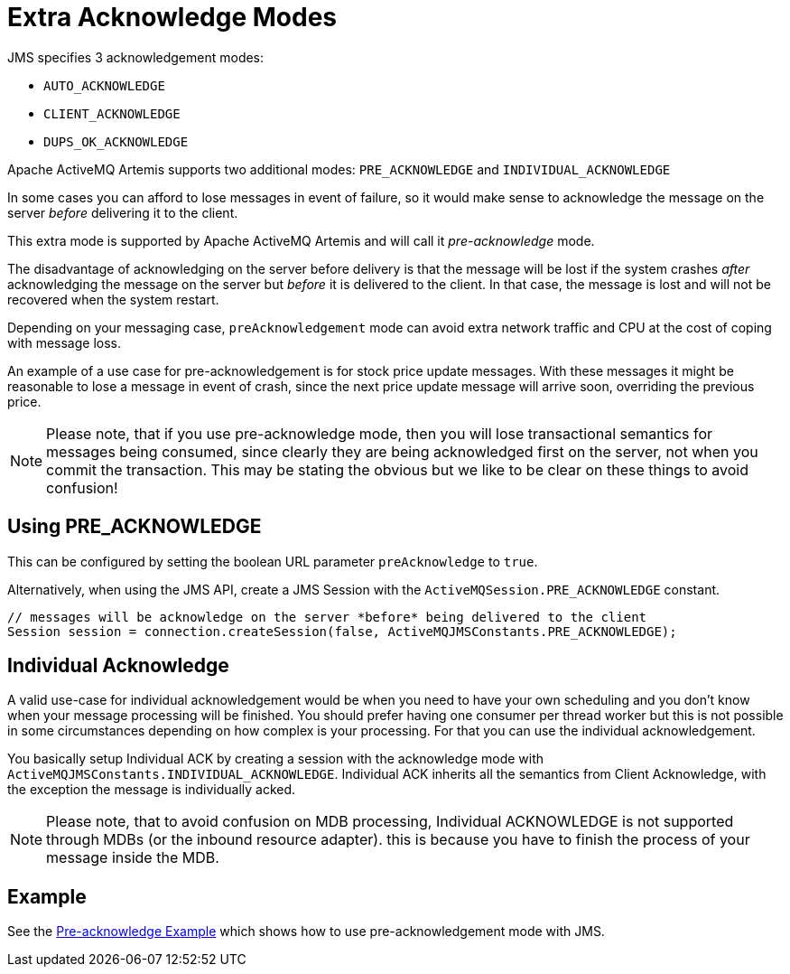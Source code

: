 = Extra Acknowledge Modes
:idprefix:
:idseparator: -

JMS specifies 3 acknowledgement modes:

* `AUTO_ACKNOWLEDGE`
* `CLIENT_ACKNOWLEDGE`
* `DUPS_OK_ACKNOWLEDGE`

Apache ActiveMQ Artemis supports two additional modes: `PRE_ACKNOWLEDGE` and `INDIVIDUAL_ACKNOWLEDGE`

In some cases you can afford to lose messages in event of failure, so it would make sense to acknowledge the message on the server _before_ delivering it to the client.

This extra mode is supported by Apache ActiveMQ Artemis and will call it _pre-acknowledge_ mode.

The disadvantage of acknowledging on the server before delivery is that the message will be lost if the system crashes _after_ acknowledging the message on the server but _before_ it is delivered to the client.
In that case, the message is lost and will not be recovered when the system restart.

Depending on your messaging case, `preAcknowledgement` mode can avoid extra network traffic and CPU at the cost of coping with message loss.

An example of a use case for pre-acknowledgement is for stock price update messages.
With these messages it might be reasonable to lose a message in event of crash, since the next price update message will arrive soon, overriding the previous price.

[NOTE]
====


Please note, that if you use pre-acknowledge mode, then you will lose transactional semantics for messages being consumed, since clearly they are being acknowledged first on the server, not when you commit the transaction.
This may be stating the obvious but we like to be clear on these things to avoid confusion!
====

== Using PRE_ACKNOWLEDGE
This can be configured by setting the boolean URL parameter `preAcknowledge` to `true`.

Alternatively, when using the JMS API, create a JMS Session with the `ActiveMQSession.PRE_ACKNOWLEDGE` constant.

[,java]
----
// messages will be acknowledge on the server *before* being delivered to the client
Session session = connection.createSession(false, ActiveMQJMSConstants.PRE_ACKNOWLEDGE);
----

== Individual Acknowledge
A valid use-case for individual acknowledgement would be when you need to have your own scheduling and you don't know when your message processing will be finished.
You should prefer having one consumer per thread worker but this is not possible in some circumstances depending on how complex is your processing.
For that you can use the individual acknowledgement.

You basically setup Individual ACK by creating a session with the acknowledge mode with `ActiveMQJMSConstants.INDIVIDUAL_ACKNOWLEDGE`.
Individual ACK inherits all the semantics from Client Acknowledge, with the exception the message is individually acked.

[NOTE]
====


Please note, that to avoid confusion on MDB processing, Individual ACKNOWLEDGE is not supported through MDBs (or the inbound resource adapter).
this is because you have to finish the process of your message inside the MDB.
====

== Example

See the xref:examples.adoc#pre-acknowledge[Pre-acknowledge Example] which shows how  to use pre-acknowledgement mode with JMS.
